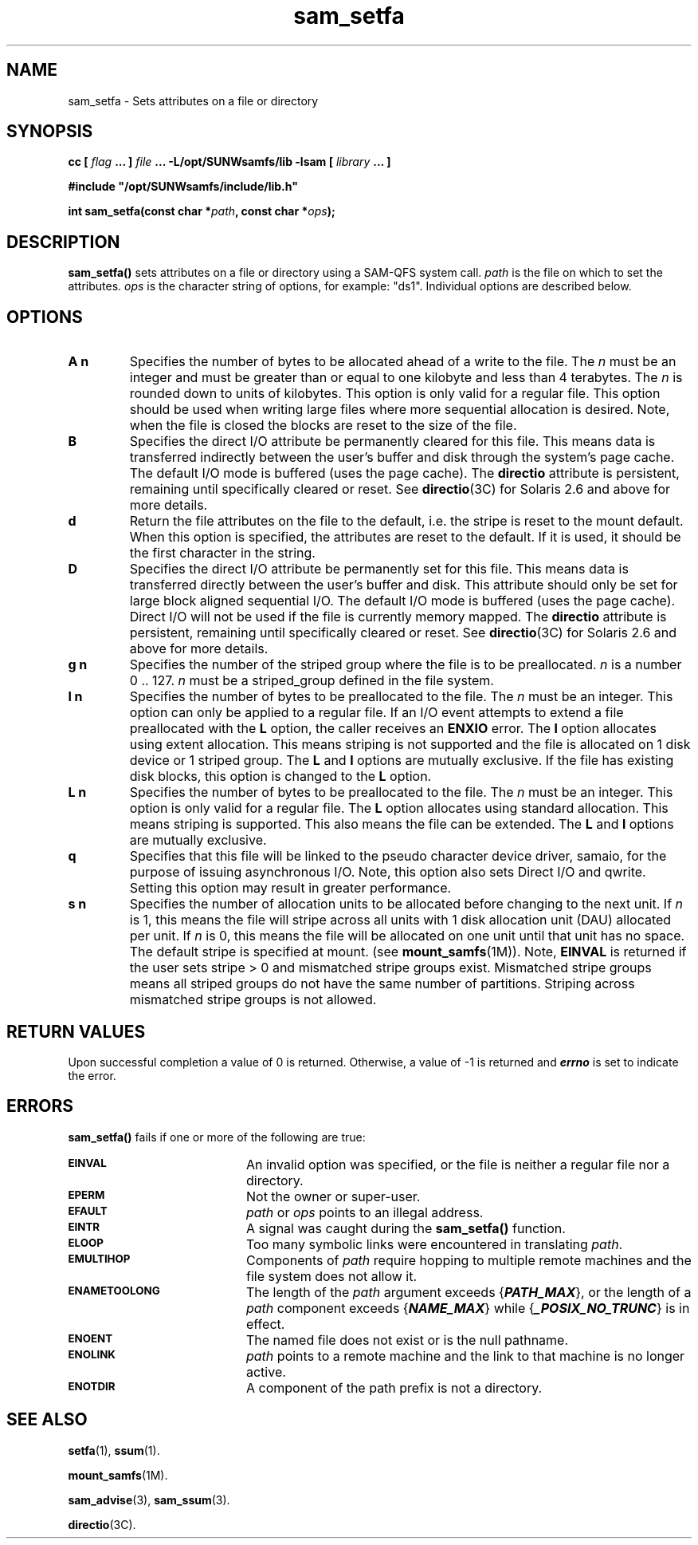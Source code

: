 .\" $Revision: 1.22 $
.ds ]W Sun Microsystems
.\" SAM-QFS_notice_begin
.\"
.\" CDDL HEADER START
.\"
.\" The contents of this file are subject to the terms of the
.\" Common Development and Distribution License (the "License").
.\" You may not use this file except in compliance with the License.
.\"
.\" You can obtain a copy of the license at pkg/OPENSOLARIS.LICENSE
.\" or http://www.opensolaris.org/os/licensing.
.\" See the License for the specific language governing permissions
.\" and limitations under the License.
.\"
.\" When distributing Covered Code, include this CDDL HEADER in each
.\" file and include the License file at pkg/OPENSOLARIS.LICENSE.
.\" If applicable, add the following below this CDDL HEADER, with the
.\" fields enclosed by brackets "[]" replaced with your own identifying
.\" information: Portions Copyright [yyyy] [name of copyright owner]
.\"
.\" CDDL HEADER END
.\"
.\" Copyright 2009 Sun Microsystems, Inc.  All rights reserved.
.\" Use is subject to license terms.
.\"
.\" SAM-QFS_notice_end
.TH sam_setfa 3 "16 Mar 2005"
.SH NAME
sam_setfa \- Sets attributes on a file or directory
.SH SYNOPSIS
.LP
.BI "cc [ " "flag"
.BI " ... ] " "file"
.BI " ... -L/opt/SUNWsamfs/lib -lsam [ " "library" " ... ]"
.LP
.nf
.ft 3
#include "/opt/SUNWsamfs/include/lib.h"
.ft
.fi
.LP
.BI "int sam_setfa(const char *" "path" ,
.BI "const char *" "ops" );
.SH DESCRIPTION
.B sam_setfa(\|)
sets attributes on a file or directory using a \%SAM-QFS system call.
.I path
is the file on which to set the attributes.
.I ops
is the character string of options, for example:  "ds1".  Individual options are
described below.
.SH OPTIONS
.TP
.B A n
Specifies the number of bytes to be allocated ahead of a write to the file.
The \fIn\fR must be an integer
and must be greater than or equal to one kilobyte and less than 4 terabytes.
The \fIn\fR is rounded down to units of kilobytes.
This option is only valid for a regular file.
This option should be
used when writing large files where more sequential allocation is
desired.
Note, when the file is closed the blocks are reset to the
size of the file.
.TP
.B B
Specifies the direct I/O attribute be permanently cleared for this file.
This means data is transferred indirectly between the user's buffer and disk
through the system's page cache.
The default I/O mode is buffered (uses the page cache).
The \fBdirectio\fR attribute is persistent,
remaining until specifically cleared or reset.
See \fBdirectio\fR(3C) for Solaris 2.6 and above for more details.
.TP
.B d
Return the file attributes on the file to the default,
i.e. the stripe is reset to the mount default.
When this option is specified, the attributes are reset to the default.
If it is used, it should be the first character in the string.
.TP
.B D
Specifies the direct I/O attribute be permanently set for this file.
This means data is transferred directly between the user's buffer and disk.
This attribute should only be set for large block aligned sequential I/O.
The default I/O mode is buffered (uses the page cache).
Direct I/O will not be used if the file is currently memory mapped.
The \fBdirectio\fR attribute is persistent,
remaining until specifically cleared or reset.
See \fBdirectio\fR(3C) for Solaris 2.6 and above for more details.
.TP
.B g n
Specifies the number of the striped group where the file is to be
preallocated.
\fIn\fP is a number 0 .. 127.
\fIn\fP must be a striped_group defined in the file system.
.TP
.B l n
Specifies the number of bytes to be preallocated to the file.
The \fIn\fR must be an integer.
This option can only be applied to a regular file.
If an I/O event attempts to extend a file preallocated with the
\fBL\fP option, the caller receives an \fBENXIO\fR error.
The \fBl\fP option allocates using extent allocation.
This means striping is not supported and the file is allocated
on 1 disk device or 1 striped group.
The \fBL\fP and \fBl\fP options are mutually exclusive.
If the file has existing disk blocks, this option is changed to the
\fBL\fP option.
.TP
.B L n
Specifies the number of bytes to be preallocated to the file.
The \fIn\fR must be an integer.
This option is only valid for a regular file.
The \fBL\fP option allocates using standard allocation.
This means striping is supported.
This also means the file can be extended.
The \fBL\fP and \fBl\fP options are mutually exclusive.
.TP
.B q
Specifies that this file will be linked to the pseudo character device
driver, samaio, for the purpose of issuing asynchronous I/O.
Note, this option also sets Direct I/O and qwrite.
Setting this option may result in greater performance.
.TP
.B s n
Specifies the number of allocation units to be allocated
before changing to the next unit.
If \fIn\fP is 1, this means the file will stripe across all units
with 1 disk allocation unit (DAU) allocated per unit.
If  \fIn\fP is 0, this means the file will be allocated on one
unit until that unit has no space.
The default stripe is specified at mount.
(see \fBmount_samfs\fR(1M)).
Note, \fBEINVAL\fR is returned if the user sets stripe > 0 and mismatched
stripe groups exist.
Mismatched stripe groups means all striped groups
do not have the same number of partitions.
Striping across mismatched stripe groups is not allowed.
.SH "RETURN VALUES"
Upon successful completion a value of 0 is returned.
Otherwise, a value of \-1 is returned and
\f4errno\fP
is set to indicate the error.
.SH ERRORS
.PP
.B sam_setfa(\|)
fails if one or more of the following are true:
.TP 20
.SB EINVAL
An invalid option was specified, or the file is neither a regular file nor a
directory.
.TP
.SB EPERM
Not the owner or super-user.
.TP
.SB EFAULT
.I path
or
.I ops
points to an illegal address.
.TP
.SB EINTR
A signal was caught during the
.B sam_setfa(\|)
function.
.TP
.SB ELOOP
Too many symbolic links were encountered in translating
.IR path .
.TP
.SB EMULTIHOP
Components of \f2path\f1 require hopping to multiple
remote machines
and the file system does not allow it.
.TP
.SB ENAMETOOLONG
The length of the
.I path
argument exceeds {\f4PATH_MAX\f1}, or the
length of a \f2path\f1 component exceeds {\f4NAME_MAX\f1} while
{\f4_POSIX_NO_TRUNC\f1} is in effect.
.TP
.SB ENOENT
The named file does not exist or is the null pathname.
.TP
.SB ENOLINK
.I path
points to a remote machine and the link
to that machine is no longer active.
.TP
.SB ENOTDIR
A component of the path prefix is not a directory.
.SH "SEE ALSO"
.BR setfa (1),
.BR ssum (1).
.PP
.BR mount_samfs (1M).
.PP
.BR sam_advise (3),
.BR sam_ssum (3).
.PP
.BR directio (3C).
